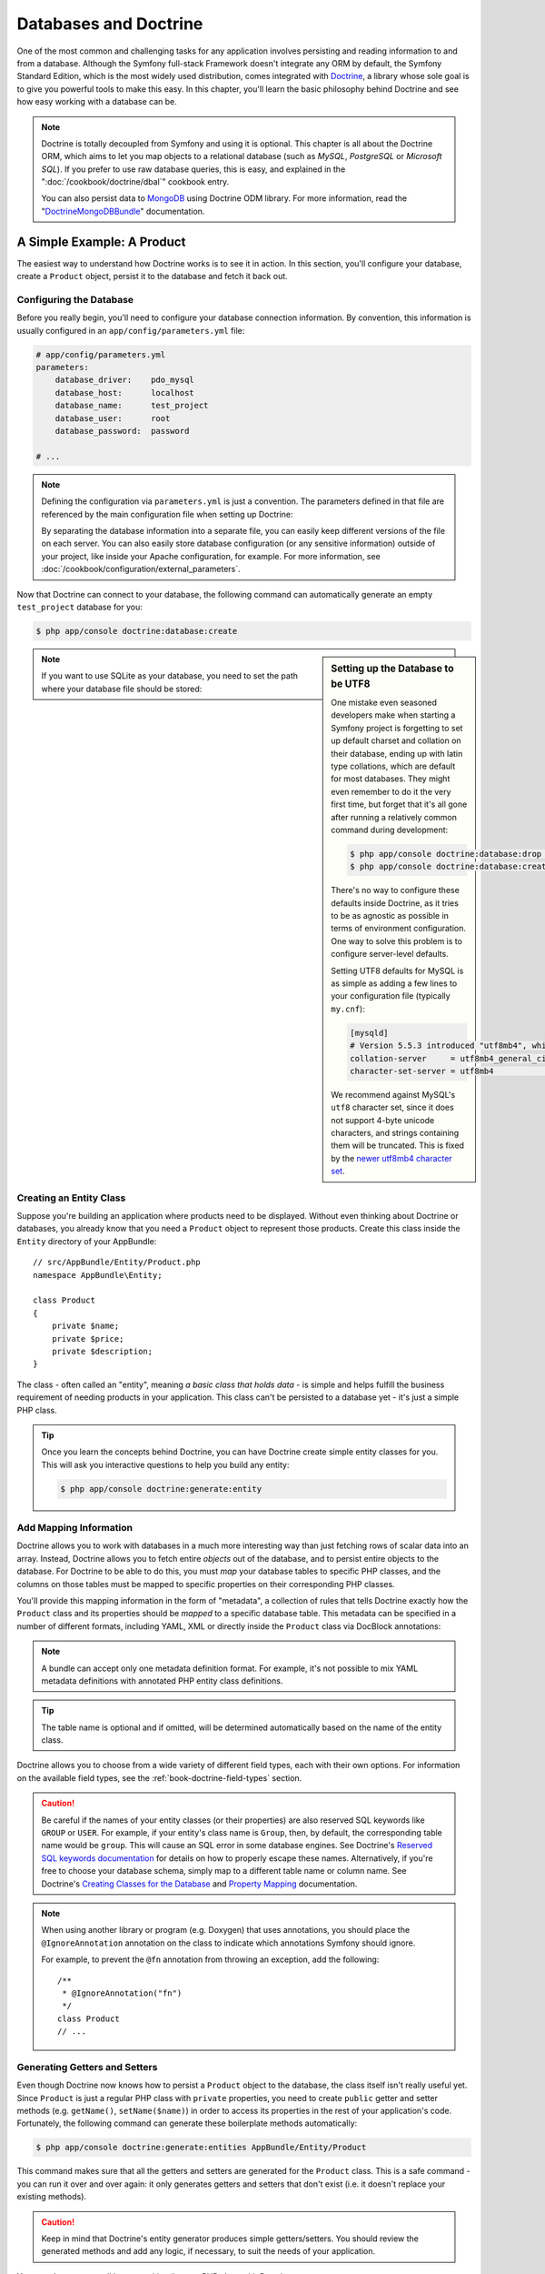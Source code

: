 .. index::
   single: Doctrine

Databases and Doctrine
======================

One of the most common and challenging tasks for any application
involves persisting and reading information to and from a database. Although
the Symfony full-stack Framework doesn't integrate any ORM by default,
the Symfony Standard Edition, which is the most widely used distribution,
comes integrated with `Doctrine`_, a library whose sole goal is to give
you powerful tools to make this easy. In this chapter, you'll learn the
basic philosophy behind Doctrine and see how easy working with a database
can be.

.. note::

    Doctrine is totally decoupled from Symfony and using it is optional.
    This chapter is all about the Doctrine ORM, which aims to let you map
    objects to a relational database (such as *MySQL*, *PostgreSQL* or
    *Microsoft SQL*). If you prefer to use raw database queries, this is
    easy, and explained in the ":doc:`/cookbook/doctrine/dbal`" cookbook entry.

    You can also persist data to `MongoDB`_ using Doctrine ODM library. For
    more information, read the "`DoctrineMongoDBBundle`_"
    documentation.

A Simple Example: A Product
---------------------------

The easiest way to understand how Doctrine works is to see it in action.
In this section, you'll configure your database, create a ``Product`` object,
persist it to the database and fetch it back out.

Configuring the Database
~~~~~~~~~~~~~~~~~~~~~~~~

Before you really begin, you'll need to configure your database connection
information. By convention, this information is usually configured in an
``app/config/parameters.yml`` file:

.. code-block:: yaml

    # app/config/parameters.yml
    parameters:
        database_driver:    pdo_mysql
        database_host:      localhost
        database_name:      test_project
        database_user:      root
        database_password:  password

    # ...

.. note::

    Defining the configuration via ``parameters.yml`` is just a convention.
    The parameters defined in that file are referenced by the main configuration
    file when setting up Doctrine:

    .. configuration-block::

        .. code-block:: yaml

            # app/config/config.yml
            doctrine:
                dbal:
                    driver:   '%database_driver%'
                    host:     '%database_host%'
                    dbname:   '%database_name%'
                    user:     '%database_user%'
                    password: '%database_password%'

        .. code-block:: xml

            <!-- app/config/config.xml -->
            <?xml version="1.0" encoding="UTF-8" ?>
            <container xmlns="http://symfony.com/schema/dic/services"
                xmlns:xsi="http://www.w3.org/2001/XMLSchema-instance"
                xmlns:doctrine="http://symfony.com/schema/dic/doctrine"
                xsi:schemaLocation="http://symfony.com/schema/dic/services
                    http://symfony.com/schema/dic/services/services-1.0.xsd
                    http://symfony.com/schema/dic/doctrine
                    http://symfony.com/schema/dic/doctrine/doctrine-1.0.xsd">

                <doctrine:config>
                    <doctrine:dbal
                        driver="%database_driver%"
                        host="%database_host%"
                        dbname="%database_name%"
                        user="%database_user%"
                        password="%database_password%" />
                </doctrine:config>
            </container>

        .. code-block:: php

            // app/config/config.php
            $configuration->loadFromExtension('doctrine', array(
                'dbal' => array(
                    'driver'   => '%database_driver%',
                    'host'     => '%database_host%',
                    'dbname'   => '%database_name%',
                    'user'     => '%database_user%',
                    'password' => '%database_password%',
                ),
            ));

    By separating the database information into a separate file, you can
    easily keep different versions of the file on each server. You can also
    easily store database configuration (or any sensitive information) outside
    of your project, like inside your Apache configuration, for example. For
    more information, see :doc:`/cookbook/configuration/external_parameters`.

Now that Doctrine can connect to your database, the following command
can automatically generate an empty ``test_project`` database for you:

.. code-block:: bash

    $ php app/console doctrine:database:create

.. sidebar:: Setting up the Database to be UTF8

    One mistake even seasoned developers make when starting a Symfony project
    is forgetting to set up default charset and collation on their database,
    ending up with latin type collations, which are default for most databases.
    They might even remember to do it the very first time, but forget that
    it's all gone after running a relatively common command during development:

    .. code-block:: bash

        $ php app/console doctrine:database:drop --force
        $ php app/console doctrine:database:create

    There's no way to configure these defaults inside Doctrine, as it tries to be
    as agnostic as possible in terms of environment configuration. One way to solve
    this problem is to configure server-level defaults.

    Setting UTF8 defaults for MySQL is as simple as adding a few lines to
    your configuration file  (typically ``my.cnf``):

    .. code-block:: ini

        [mysqld]
        # Version 5.5.3 introduced "utf8mb4", which is recommended
        collation-server     = utf8mb4_general_ci # Replaces utf8_general_ci
        character-set-server = utf8mb4            # Replaces utf8

    We recommend against MySQL's ``utf8`` character set, since it does not
    support 4-byte unicode characters, and strings containing them will be
    truncated. This is fixed by the `newer utf8mb4 character set`_.

.. note::

    If you want to use SQLite as your database, you need to set the path
    where your database file should be stored:

    .. configuration-block::

        .. code-block:: yaml

            # app/config/config.yml
            doctrine:
                dbal:
                    driver: pdo_sqlite
                    path: '%kernel.root_dir%/sqlite.db'
                    charset: UTF8

        .. code-block:: xml

            <!-- app/config/config.xml -->
            <?xml version="1.0" encoding="UTF-8" ?>
            <container xmlns="http://symfony.com/schema/dic/services"
                xmlns:xsi="http://www.w3.org/2001/XMLSchema-instance"
                xmlns:doctrine="http://symfony.com/schema/dic/doctrine"
                xsi:schemaLocation="http://symfony.com/schema/dic/services
                    http://symfony.com/schema/dic/services/services-1.0.xsd
                    http://symfony.com/schema/dic/doctrine
                    http://symfony.com/schema/dic/doctrine/doctrine-1.0.xsd">

                <doctrine:config>
                    <doctrine:dbal
                        driver="pdo_sqlite"
                        path="%kernel.root_dir%/sqlite.db"
                        charset="UTF-8" />
                </doctrine:config>
            </container>

        .. code-block:: php

            // app/config/config.php
            $container->loadFromExtension('doctrine', array(
                'dbal' => array(
                    'driver'  => 'pdo_sqlite',
                    'path'    => '%kernel.root_dir%/sqlite.db',
                    'charset' => 'UTF-8',
                ),
            ));

Creating an Entity Class
~~~~~~~~~~~~~~~~~~~~~~~~

Suppose you're building an application where products need to be displayed.
Without even thinking about Doctrine or databases, you already know that
you need a ``Product`` object to represent those products. Create this class
inside the ``Entity`` directory of your AppBundle::

    // src/AppBundle/Entity/Product.php
    namespace AppBundle\Entity;

    class Product
    {
        private $name;
        private $price;
        private $description;
    }

The class - often called an "entity", meaning *a basic class that holds data* -
is simple and helps fulfill the business requirement of needing products
in your application. This class can't be persisted to a database yet - it's
just a simple PHP class.

.. tip::

    Once you learn the concepts behind Doctrine, you can have Doctrine create
    simple entity classes for you. This will ask you interactive questions
    to help you build any entity:

    .. code-block:: bash

        $ php app/console doctrine:generate:entity

.. index::
    single: Doctrine; Adding mapping metadata

.. _book-doctrine-adding-mapping:

Add Mapping Information
~~~~~~~~~~~~~~~~~~~~~~~

Doctrine allows you to work with databases in a much more interesting way
than just fetching rows of scalar data into an array. Instead, Doctrine
allows you to fetch entire *objects* out of the database, and to persist
entire objects to the database. For Doctrine to be able to do this, you
must *map* your database tables to specific PHP classes, and the columns
on those tables must be mapped to specific properties on their corresponding
PHP classes.

.. image:: /images/book/doctrine_image_1.png
   :align: center

You'll provide this mapping information in the form of "metadata", a collection
of rules that tells Doctrine exactly how the ``Product`` class and its
properties should be *mapped* to a specific database table. This metadata
can be specified in a number of different formats, including YAML, XML or
directly inside the ``Product`` class via DocBlock annotations:

.. configuration-block::

    .. code-block:: php-annotations

        // src/AppBundle/Entity/Product.php
        namespace AppBundle\Entity;

        use Doctrine\ORM\Mapping as ORM;

        /**
         * @ORM\Entity
         * @ORM\Table(name="product")
         */
        class Product
        {
            /**
             * @ORM\Column(type="integer")
             * @ORM\Id
             * @ORM\GeneratedValue(strategy="AUTO")
             */
            private $id;

            /**
             * @ORM\Column(type="string", length=100)
             */
            private $name;

            /**
             * @ORM\Column(type="decimal", scale=2)
             */
            private $price;

            /**
             * @ORM\Column(type="text")
             */
            private $description;
        }

    .. code-block:: yaml

        # src/AppBundle/Resources/config/doctrine/Product.orm.yml
        AppBundle\Entity\Product:
            type: entity
            table: product
            id:
                id:
                    type: integer
                    generator: { strategy: AUTO }
            fields:
                name:
                    type: string
                    length: 100
                price:
                    type: decimal
                    scale: 2
                description:
                    type: text

    .. code-block:: xml

        <!-- src/AppBundle/Resources/config/doctrine/Product.orm.xml -->
        <?xml version="1.0" encoding="UTF-8" ?>
        <doctrine-mapping xmlns="http://doctrine-project.org/schemas/orm/doctrine-mapping"
            xmlns:xsi="http://www.w3.org/2001/XMLSchema-instance"
            xsi:schemaLocation="http://doctrine-project.org/schemas/orm/doctrine-mapping
                http://doctrine-project.org/schemas/orm/doctrine-mapping.xsd">

            <entity name="AppBundle\Entity\Product" table="product">
                <id name="id" type="integer">
                    <generator strategy="AUTO" />
                </id>
                <field name="name" type="string" length="100" />
                <field name="price" type="decimal" scale="2" />
                <field name="description" type="text" />
            </entity>
        </doctrine-mapping>

.. note::

    A bundle can accept only one metadata definition format. For example, it's
    not possible to mix YAML metadata definitions with annotated PHP entity
    class definitions.

.. tip::

    The table name is optional and if omitted, will be determined automatically
    based on the name of the entity class.

Doctrine allows you to choose from a wide variety of different field types,
each with their own options. For information on the available field types,
see the :ref:`book-doctrine-field-types` section.

.. seealso::

    You can also check out Doctrine's `Basic Mapping Documentation`_ for
    all details about mapping information. If you use annotations, you'll
    need to prepend all annotations with ``ORM\`` (e.g. ``ORM\Column(...)``),
    which is not shown in Doctrine's documentation. You'll also need to include
    the ``use Doctrine\ORM\Mapping as ORM;`` statement, which *imports* the
    ``ORM`` annotations prefix.

.. caution::

    Be careful if the names of your entity classes (or their properties)
    are also reserved SQL keywords like ``GROUP`` or ``USER``. For example,
    if your entity's class name is ``Group``, then, by default, the corresponding
    table name would be ``group``. This will cause an SQL error in some database
    engines. See Doctrine's `Reserved SQL keywords documentation`_ for details
    on how to properly escape these names. Alternatively, if you're free
    to choose your database schema, simply map to a different table name
    or column name. See Doctrine's `Creating Classes for the Database`_
    and `Property Mapping`_ documentation.

.. note::

    When using another library or program (e.g. Doxygen) that uses annotations,
    you should place the ``@IgnoreAnnotation`` annotation on the class to
    indicate which annotations Symfony should ignore.

    For example, to prevent the ``@fn`` annotation from throwing an exception,
    add the following::

        /**
         * @IgnoreAnnotation("fn")
         */
        class Product
        // ...

.. _book-doctrine-generating-getters-and-setters:

Generating Getters and Setters
~~~~~~~~~~~~~~~~~~~~~~~~~~~~~~

Even though Doctrine now knows how to persist a ``Product`` object to the
database, the class itself isn't really useful yet. Since ``Product`` is just
a regular PHP class with ``private`` properties, you need to create ``public``
getter and setter methods (e.g. ``getName()``, ``setName($name)``) in order
to access its properties in the rest of your application's code. Fortunately,
the following command can generate these boilerplate methods automatically:

.. code-block:: bash

    $ php app/console doctrine:generate:entities AppBundle/Entity/Product

This command makes sure that all the getters and setters are generated
for the ``Product`` class. This is a safe command - you can run it over and
over again: it only generates getters and setters that don't exist (i.e. it
doesn't replace your existing methods).

.. caution::

    Keep in mind that Doctrine's entity generator produces simple getters/setters.
    You should review the generated methods and add any logic, if necessary,
    to suit the needs of your application.

.. sidebar:: More about ``doctrine:generate:entities``

    With the ``doctrine:generate:entities`` command you can:

    * generate getter and setter methods in entity classes;

    * generate repository classes on behalf of entities configured with the
      ``@ORM\Entity(repositoryClass="...")`` annotation;

    * generate the appropriate constructor for 1:n and n:m relations.

    The ``doctrine:generate:entities`` command saves a backup of the original
    ``Product.php`` named ``Product.php~``. In some cases, the presence of
    this file can cause a "Cannot redeclare class" error. It can be safely
    removed. You can also use the ``--no-backup`` option to prevent generating
    these backup files.

    Note that you don't *need* to use this command. You could also write the
    necessary getters and setters by hand. This option simply exists to save
    you time, since creating these methods is often a common task during
    development.

You can also generate all known entities (i.e. any PHP class with Doctrine
mapping information) of a bundle or an entire namespace:

.. code-block:: bash

    # generates all entities in the AppBundle
    $ php app/console doctrine:generate:entities AppBundle

    # generates all entities of bundles in the Acme namespace
    $ php app/console doctrine:generate:entities Acme

.. _book-doctrine-creating-the-database-tables-schema:

Creating the Database Tables/Schema
~~~~~~~~~~~~~~~~~~~~~~~~~~~~~~~~~~~

You now have a usable ``Product`` class with mapping information so that
Doctrine knows exactly how to persist it. Of course, you don't yet have the
corresponding ``product`` table in your database. Fortunately, Doctrine can
automatically create all the database tables needed for every known entity
in your application. To do this, run:

.. code-block:: bash

    $ php app/console doctrine:schema:update --force

.. tip::

    Actually, this command is incredibly powerful. It compares what
    your database *should* look like (based on the mapping information of
    your entities) with how it *actually* looks, and executes the SQL statements
    needed to *update* the database schema to where it should be. In other
    words, if you add a new property with mapping metadata to ``Product``
    and run this task, it will execute the "ALTER TABLE" statement needed
    to add that new column to the existing ``product`` table.

    An even better way to take advantage of this functionality is via
    `migrations`_, which allow you to generate these SQL statements and store
    them in migration classes that can be run systematically on your production
    server in order to update and track changes to your database schema safely
    and reliably.

    Whether or not you take advantage of migrations, the ``doctrine:schema:update``
    command should only be used during development. It should not be used in
    a production environment.

Your database now has a fully-functional ``product`` table with columns that
match the metadata you've specified.

Persisting Objects to the Database
~~~~~~~~~~~~~~~~~~~~~~~~~~~~~~~~~~

Now that you have mapped the ``Product`` entity to its corresponding ``product``
table, you're ready to persist ``Product`` objects to the database. From inside
a controller, this is pretty easy. Add the following method to the
``DefaultController`` of the bundle::


    // src/AppBundle/Controller/DefaultController.php

    // ...
    use AppBundle\Entity\Product;
    use Symfony\Component\HttpFoundation\Response;

    // ...
    public function createAction()
    {
        $product = new Product();
        $product->setName('Keyboard');
        $product->setPrice(19.99);
        $product->setDescription('Ergonomic and stylish!');

        $em = $this->getDoctrine()->getManager();

        // tells Doctrine you want to (eventually) save the Product (no queries yet)
        $em->persist($product);

        // actually executes the queries (i.e. the INSERT query)
        $em->flush();

        return new Response('Saved new product with id '.$product->getId());
    }

.. note::

    If you're following along with this example, you'll need to create a
    route that points to this action to see it work.

.. tip::

    This article shows working with Doctrine from within a controller by using
    the :method:`Symfony\\Bundle\\FrameworkBundle\\Controller\\Controller::getDoctrine`
    method of the controller. This method is a shortcut to get the
    ``doctrine`` service. You can work with Doctrine anywhere else
    by injecting that service in the service. See
    :doc:`/book/service_container` for more on creating your own services.

Take a look at the previous example in more detail:

* **lines 10-13** In this section, you instantiate and work with the ``$product``
  object like any other normal PHP object.

* **line 15** This line fetches Doctrine's *entity manager* object, which is
  responsible for the process of persisting objects to, and fetching objects
  from, the database.

* **line 17** The ``persist($product)`` call tells Doctrine to "manage" the
  ``$product`` object. This does **not** cause a query to be made to the database.

* **line 18** When the ``flush()`` method is called, Doctrine looks through
  all of the objects that it's managing to see if they need to be persisted
  to the database. In this example, the ``$product`` object's data doesn't
  exist in the database, so the entity manager executes an ``INSERT`` query,
  creating a new row in the ``product`` table.

.. note::

    In fact, since Doctrine is aware of all your managed entities, when you call
    the ``flush()`` method, it calculates an overall changeset and executes
    the queries in the correct order. It utilizes cached prepared statement to
    slightly improve the performance. For example, if you persist a total of 100
    ``Product`` objects and then subsequently call ``flush()``, Doctrine will
    execute 100 ``INSERT`` queries using a single prepared statement object.

Whether creating or updating objects, the workflow is always the same. In
the next section, you'll see how Doctrine is smart enough to automatically
issue an ``UPDATE`` query if the entity already exists in the database.

.. tip::

    Doctrine provides a library that allows you to programmatically load testing
    data into your project (i.e. "fixture data"). For information, see
    the "`DoctrineFixturesBundle`_" documentation.

Fetching Objects from the Database
~~~~~~~~~~~~~~~~~~~~~~~~~~~~~~~~~~

Fetching an object back out of the database is even easier. For example,
suppose you've configured a route to display a specific ``Product`` based
on its ``id`` value::

    public function showAction($productId)
    {
        $product = $this->getDoctrine()
            ->getRepository('AppBundle:Product')
            ->find($productId);

        if (!$product) {
            throw $this->createNotFoundException(
                'No product found for id '.$productId
            );
        }

        // ... do something, like pass the $product object into a template
    }

.. tip::

    You can achieve the equivalent of this without writing any code by using
    the ``@ParamConverter`` shortcut. See the `FrameworkExtraBundle documentation`_
    for more details.

When you query for a particular type of object, you always use what's known
as its "repository". You can think of a repository as a PHP class whose only
job is to help you fetch entities of a certain class. You can access the
repository object for an entity class via::

    $repository = $this->getDoctrine()
        ->getRepository('AppBundle:Product');

.. note::

    The ``AppBundle:Product`` string is a shortcut you can use anywhere
    in Doctrine instead of the full class name of the entity (i.e. ``AppBundle\Entity\Product``).
    As long as your entity lives under the ``Entity`` namespace of your bundle,
    this will work.

Once you have a repository object, you can access all sorts of helpful methods::

    // query for a single product by its primary key (usually "id")
    $product = $repository->find($productId);

    // dynamic method names to find a single product based on a column value
    $product = $repository->findOneById($productId);
    $product = $repository->findOneByName('Keyboard');

    // dynamic method names to find a group of products based on a column value
    $products = $repository->findByPrice(19.99);

    // find *all* products
    $products = $repository->findAll();

.. note::

    Of course, you can also issue complex queries, which you'll learn more
    about in the :ref:`book-doctrine-queries` section.

You can also take advantage of the useful ``findBy`` and ``findOneBy`` methods
to easily fetch objects based on multiple conditions::

    // query for a single product matching the given name and price
    $product = $repository->findOneBy(
        array('name' => 'Keyboard', 'price' => 19.99)
    );

    // query for multiple products matching the given name, ordered by price
    $products = $repository->findBy(
        array('name' => 'Keyboard'),
        array('price' => 'ASC')
    );

.. tip::

    When you render any page, you can see how many queries were made in the
    bottom right corner of the web debug toolbar.

    .. image:: /images/book/doctrine_web_debug_toolbar.png
       :align: center
       :scale: 50
       :width: 350

    If you click the icon, the profiler will open, showing you the exact
    queries that were made.

    The icon will turn yellow if there were more than 50 queries on the
    page. This could indicate that something is not correct.

Updating an Object
~~~~~~~~~~~~~~~~~~

Once you've fetched an object from Doctrine, updating it is easy. Suppose
you have a route that maps a product id to an update action in a controller::

    public function updateAction($productId)
    {
        $em = $this->getDoctrine()->getManager();
        $product = $em->getRepository('AppBundle:Product')->find($productId);

        if (!$product) {
            throw $this->createNotFoundException(
                'No product found for id '.$productId
            );
        }

        $product->setName('New product name!');
        $em->flush();

        return $this->redirect($this->generateUrl('homepage'));
    }

Updating an object involves just three steps:

#. fetching the object from Doctrine;
#. modifying the object;
#. calling ``flush()`` on the entity manager

Notice that calling ``$em->persist($product)`` isn't necessary. Recall that
this method simply tells Doctrine to manage or "watch" the ``$product`` object.
In this case, since you fetched the ``$product`` object from Doctrine, it's
already managed.

Deleting an Object
~~~~~~~~~~~~~~~~~~

Deleting an object is very similar, but requires a call to the ``remove()``
method of the entity manager::

    $em->remove($product);
    $em->flush();

As you might expect, the ``remove()`` method notifies Doctrine that you'd
like to remove the given object from the database. The actual ``DELETE`` query,
however, isn't actually executed until the ``flush()`` method is called.

.. _`book-doctrine-queries`:

Querying for Objects
--------------------

You've already seen how the repository object allows you to run basic queries
without any work::

    $product = $repository->find($productId);
    $product = $repository->findOneByName('Keyboard');

Of course, Doctrine also allows you to write more complex queries using the
Doctrine Query Language (DQL). DQL is similar to SQL except that you should
imagine that you're querying for one or more objects of an entity class (e.g. ``Product``)
instead of querying for rows on a table (e.g. ``product``).

When querying in Doctrine, you have two main options: writing pure DQL queries
or using Doctrine's Query Builder.

Querying for Objects with DQL
~~~~~~~~~~~~~~~~~~~~~~~~~~~~~

Imagine that you want to query for products that cost more than ``19.99``,
ordered from least to most expensive. You can use DQL, Doctrine's native
SQL-like language, to construct a query for this scenario::

    $em = $this->getDoctrine()->getManager();
    $query = $em->createQuery(
        'SELECT p
        FROM AppBundle:Product p
        WHERE p.price > :price
        ORDER BY p.price ASC'
    )->setParameter('price', 19.99);

    $products = $query->getResult();

If you're comfortable with SQL, then DQL should feel very natural. The biggest
difference is that you need to think in terms of selecting PHP objects,
instead of rows in a database. For this reason, you select *from* the
``AppBundle:Product`` *entity* (an optional shortcut for the
``AppBundle\Entity\Product`` class) and then alias it as ``p``.

.. tip::

    Take note of the ``setParameter()`` method. When working with Doctrine,
    it's always a good idea to set any external values as "placeholders"
    (``:price`` in the example above) as it prevents SQL injection attacks.

The ``getResult()`` method returns an array of results. To get only one
result, you can use ``getOneOrNullResult()``::

    $product = $query->setMaxResults(1)->getOneOrNullResult();

The DQL syntax is incredibly powerful, allowing you to easily join between
entities (the topic of :ref:`relations <book-doctrine-relations>` will be
covered later), group, etc. For more information, see the official
`Doctrine Query Language`_ documentation.

Querying for Objects Using Doctrine's Query Builder
~~~~~~~~~~~~~~~~~~~~~~~~~~~~~~~~~~~~~~~~~~~~~~~~~~~

Instead of writing a DQL string, you can use a helpful object called the
``QueryBuilder`` to build that string for you. This is useful when the actual query
depends on dynamic conditions, as your code soon becomes hard to read with
DQL as you start to concatenate strings::

    $repository = $this->getDoctrine()
        ->getRepository('AppBundle:Product');

    // createQueryBuilder automatically selects FROM AppBundle:Product
    // and aliases it to "p"
    $query = $repository->createQueryBuilder('p')
        ->where('p.price > :price')
        ->setParameter('price', '19.99')
        ->orderBy('p.price', 'ASC')
        ->getQuery();

    $products = $query->getResult();
    // to get just one result:
    // $product = $query->setMaxResults(1)->getOneOrNullResult();

The ``QueryBuilder`` object contains every method necessary to build your
query. By calling the ``getQuery()`` method, the query builder returns a
normal ``Query`` object, which can be used to get the result of the query.

For more information on Doctrine's Query Builder, consult Doctrine's
`Query Builder`_ documentation.

.. _book-doctrine-custom-repository-classes:

Custom Repository Classes
~~~~~~~~~~~~~~~~~~~~~~~~~

In the previous sections, you began constructing and using more complex queries
from inside a controller. In order to isolate, reuse and test these queries,
it's a good practice to create a custom repository class for your entity.
Methods containing your query logic can then be stored in this class.

To do this, add the repository class name to your entity's mapping definition:

.. configuration-block::

    .. code-block:: php-annotations

        // src/AppBundle/Entity/Product.php
        namespace AppBundle\Entity;

        use Doctrine\ORM\Mapping as ORM;

        /**
         * @ORM\Entity(repositoryClass="AppBundle\Entity\ProductRepository")
         */
        class Product
        {
            //...
        }

    .. code-block:: yaml

        # src/AppBundle/Resources/config/doctrine/Product.orm.yml
        AppBundle\Entity\Product:
            type: entity
            repositoryClass: AppBundle\Entity\ProductRepository
            # ...

    .. code-block:: xml

        <!-- src/AppBundle/Resources/config/doctrine/Product.orm.xml -->
        <?xml version="1.0" encoding="UTF-8" ?>
        <doctrine-mapping xmlns="http://doctrine-project.org/schemas/orm/doctrine-mapping"
            xmlns:xsi="http://www.w3.org/2001/XMLSchema-instance"
            xsi:schemaLocation="http://doctrine-project.org/schemas/orm/doctrine-mapping
                http://doctrine-project.org/schemas/orm/doctrine-mapping.xsd">

            <entity
                name="AppBundle\Entity\Product"
                repository-class="AppBundle\Entity\ProductRepository">

                <!-- ... -->
            </entity>
        </doctrine-mapping>

Doctrine can generate empty repository classes for all the entities in your
application via the same command used earlier to generate the missing getter
and setter methods:

.. code-block:: bash

    $ php app/console doctrine:generate:entities AppBundle

.. tip::

    If you opt to create the repository classes yourself, they must extend
    ``Doctrine\ORM\EntityRepository``.

Next, add a new method - ``findAllOrderedByName()`` - to the newly-generated
product repository class. This method will query for all the ``Product``
entities, ordered alphabetically by name.

.. code-block:: php

    // src/AppBundle/Entity/ProductRepository.php
    namespace AppBundle\Entity;

    use Doctrine\ORM\EntityRepository;

    class ProductRepository extends EntityRepository
    {
        public function findAllOrderedByName()
        {
            return $this->getEntityManager()
                ->createQuery(
                    'SELECT p FROM AppBundle:Product p ORDER BY p.name ASC'
                )
                ->getResult();
        }
    }

.. tip::

    The entity manager can be accessed via ``$this->getEntityManager()``
    from inside the repository.

You can use this new method just like the default finder methods of the repository::

    $em = $this->getDoctrine()->getManager();
    $products = $em->getRepository('AppBundle:Product')
        ->findAllOrderedByName();

.. note::

    When using a custom repository class, you still have access to the default
    finder methods such as ``find()`` and ``findAll()``.

.. _`book-doctrine-relations`:

Entity Relationships/Associations
---------------------------------

Suppose that each product in your application belongs to exactly one category.
In this case, you'll need a ``Category`` class, and a way to relate a
``Product`` object to a ``Category`` object.

Start by creating the ``Category`` entity. Since you know that you'll eventually
need to persist category objects through Doctrine, you can let Doctrine create
the class for you.

.. code-block:: bash

    $ php app/console doctrine:generate:entity --no-interaction \
        --entity="AppBundle:Category" \
        --fields="name:string(255)"

This task generates the ``Category`` entity for you, with an ``id`` field,
a ``name`` field and the associated getter and setter functions.

Relationship Mapping Metadata
~~~~~~~~~~~~~~~~~~~~~~~~~~~~~

In our example, each category can be associated with *many* products, while
each product can be associated with only *one* category. This relationship
can be summarized as: *many* products to *one* category (or equivalently,
*one* category to *many* products).

From the perspective of the ``Product`` entity, this is a many-to-one relationship.
From the perspective of the ``Category`` entity, this is a one-to-many relationship.
This is important, because the relative nature of the relationship determines
which mapping metadata to use. It also determines which class *must* hold
a reference to the other class.

To relate the ``Product`` and ``Category`` entities, simply create a ``category``
property on the ``Product`` class, annotated as follows:

.. configuration-block::

    .. code-block:: php-annotations

        // src/AppBundle/Entity/Product.php

        // ...
        class Product
        {
            // ...

            /**
             * @ORM\ManyToOne(targetEntity="Category", inversedBy="products")
             * @ORM\JoinColumn(name="category_id", referencedColumnName="id")
             */
            private $category;
        }

    .. code-block:: yaml

        # src/AppBundle/Resources/config/doctrine/Product.orm.yml
        AppBundle\Entity\Product:
            type: entity
            # ...
            manyToOne:
                category:
                    targetEntity: Category
                    inversedBy: products
                    joinColumn:
                        name: category_id
                        referencedColumnName: id

    .. code-block:: xml

        <!-- src/AppBundle/Resources/config/doctrine/Product.orm.xml -->
        <?xml version="1.0" encoding="UTF-8" ?>
        <doctrine-mapping xmlns="http://doctrine-project.org/schemas/orm/doctrine-mapping"
            xmlns:xsi="http://www.w3.org/2001/XMLSchema-instance"
            xsi:schemaLocation="http://doctrine-project.org/schemas/orm/doctrine-mapping
                http://doctrine-project.org/schemas/orm/doctrine-mapping.xsd">

            <entity name="AppBundle\Entity\Product">
                <!-- ... -->
                <many-to-one
                    field="category"
                    target-entity="Category"
                    inversed-by="products"
                    join-column="category">

                    <join-column name="category_id" referenced-column-name="id" />
                </many-to-one>
            </entity>
        </doctrine-mapping>

This mapping is critical, as it tells Doctrine to use the ``category_id``
column on the ``products`` table to relate each record in that table with
a record in the ``category`` table.

Next, since a single ``Category`` object will relate to many ``Product``
objects, a ``products`` property can be added to the ``Category`` class
to hold those associated objects.

.. configuration-block::

    .. code-block:: php-annotations

        // src/AppBundle/Entity/Category.php

        // ...
        use Doctrine\Common\Collections\ArrayCollection;

        class Category
        {
            // ...

            /**
             * @ORM\OneToMany(targetEntity="Product", mappedBy="category")
             */
            private $products;

            public function __construct()
            {
                $this->products = new ArrayCollection();
            }
        }

    .. code-block:: yaml

        # src/AppBundle/Resources/config/doctrine/Category.orm.yml
        AppBundle\Entity\Category:
            type: entity
            # ...
            oneToMany:
                products:
                    targetEntity: Product
                    mappedBy: category
        # Don't forget to initialize the collection in
        # the __construct() method of the entity

    .. code-block:: xml

        <!-- src/AppBundle/Resources/config/doctrine/Category.orm.xml -->
        <?xml version="1.0" encoding="UTF-8" ?>
        <doctrine-mapping xmlns="http://doctrine-project.org/schemas/orm/doctrine-mapping"
            xmlns:xsi="http://www.w3.org/2001/XMLSchema-instance"
            xsi:schemaLocation="http://doctrine-project.org/schemas/orm/doctrine-mapping
                http://doctrine-project.org/schemas/orm/doctrine-mapping.xsd">

            <entity name="AppBundle\Entity\Category">
                <!-- ... -->
                <one-to-many
                    field="products"
                    target-entity="Product"
                    mapped-by="category" />

                <!--
                    don't forget to init the collection in
                    the __construct() method of the entity
                -->
            </entity>
        </doctrine-mapping>

Doctrine does not *require* that the "one" side of a one-to-many relationship
hold a collection of its "many" related entities. But in the context of our
application, it makes sense for each ``Category`` object to hold an
array of ``Product`` objects. However, if we had decided against adding
a ``$products`` property to the ``Category`` class, the ``inversedBy``
metadata on the Product class would not have been necessary.

.. note::

    The code in the constructor is important because the ``$products`` property
    must be an ``ArrayCollection`` object, rather than a traditional ``array``.
    This object looks and acts almost *exactly* like an array, but has some
    added flexibility. If this makes you uncomfortable, don't worry. Just
    imagine that it's an ``array`` and you'll be in good shape.

.. tip::

   The targetEntity value in the metadata used above can reference any entity
   with a valid namespace, not just entities defined in the same namespace. To
   relate to an entity defined in a different class or bundle, enter a full
   namespace as the targetEntity.

Now that you've added new properties to both the ``Product`` and ``Category``
classes, tell Doctrine to generate the missing getter and setter methods for you:

.. code-block:: bash

    $ php app/console doctrine:generate:entities AppBundle

Ignore the Doctrine metadata for a moment. You now have two classes - ``Product``
and ``Category``, with a natural many-to-one relationship. The ``Product``
class holds a *single* ``Category`` object, and the ``Category`` class holds
a *collection* of ``Product`` objects. In other words, you've built your classes
in a way that makes sense for your application. The fact that the data needs
to be persisted to a database is always secondary.

Now, review the metadata that was added above the ``Product`` entity's
``$category`` property.  It tells Doctrine that the related class is ``Category``,
and that the ``id`` of the related category record should be stored in a
``category_id`` field on the ``product`` table.

In other words, the related ``Category`` object will be stored in the
``$category`` property, but behind the scenes, Doctrine will persist this
relationship by storing the category's id in the ``category_id`` column
of the ``product`` table.

.. image:: /images/book/doctrine_image_2.png
   :align: center

The metadata above the ``Category`` entity's ``$products`` property is less
complicated. It simply tells Doctrine to look at the ``Product.category``
property to figure out how the relationship is mapped.

Before you continue, be sure to tell Doctrine to add the new ``category``
table, the new ``product.category_id`` column, and the new foreign key:

.. code-block:: bash

    $ php app/console doctrine:schema:update --force


Saving Related Entities
~~~~~~~~~~~~~~~~~~~~~~~

Now you can see this new code in action! Imagine you're inside a controller::

    // ...

    use AppBundle\Entity\Category;
    use AppBundle\Entity\Product;
    use Symfony\Component\HttpFoundation\Response;

    class DefaultController extends Controller
    {
        public function createProductAction()
        {
            $category = new Category();
            $category->setName('Computer Peripherals');

            $product = new Product();
            $product->setName('Keyboard');
            $product->setPrice(19.99);
            $product->setDescription('Ergonomic and stylish!');

            // relate this product to the category
            $product->setCategory($category);

            $em = $this->getDoctrine()->getManager();
            $em->persist($category);
            $em->persist($product);
            $em->flush();

            return new Response(
                'Saved new product with id: '.$product->getId()
                .' and new category with id: '.$category->getId()
            );
        }
    }

Now, a single row is added to both the ``category`` and ``product`` tables.
The ``product.category_id`` column for the new product is set to whatever
the ``id`` is of the new category. Doctrine manages the persistence of this
relationship for you.

Fetching Related Objects
~~~~~~~~~~~~~~~~~~~~~~~~

When you need to fetch associated objects, your workflow looks just like it
did before. First, fetch a ``$product`` object and then access its related
``Category`` object::

    public function showAction($productId)
    {
        $product = $this->getDoctrine()
            ->getRepository('AppBundle:Product')
            ->find($productId);

        $categoryName = $product->getCategory()->getName();

        // ...
    }

In this example, you first query for a ``Product`` object based on the product's
``id``. This issues a query for *just* the product data and hydrates the
``$product`` object with that data. Later, when you call ``$product->getCategory()->getName()``,
Doctrine silently makes a second query to find the ``Category`` that's related
to this ``Product``. It prepares the ``$category`` object and returns it to
you.

.. image:: /images/book/doctrine_image_3.png
   :align: center

What's important is the fact that you have easy access to the product's related
category, but the category data isn't actually retrieved until you ask for
the category (i.e. it's "lazily loaded").

You can also query in the other direction::

    public function showProductsAction($categoryId)
    {
        $category = $this->getDoctrine()
            ->getRepository('AppBundle:Category')
            ->find($categoryId);

        $products = $category->getProducts();

        // ...
    }

In this case, the same things occur: you first query out for a single ``Category``
object, and then Doctrine makes a second query to retrieve the related ``Product``
objects, but only once/if you ask for them (i.e. when you call ``->getProducts()``).
The ``$products`` variable is an array of all ``Product`` objects that relate
to the given ``Category`` object via their ``category_id`` value.

.. sidebar:: Relationships and Proxy Classes

    This "lazy loading" is possible because, when necessary, Doctrine returns
    a "proxy" object in place of the true object. Look again at the above
    example::

        $product = $this->getDoctrine()
            ->getRepository('AppBundle:Product')
            ->find($productId);

        $category = $product->getCategory();

        // prints "Proxies\AppBundleEntityCategoryProxy"
        var_dump(get_class($category));

    This proxy object extends the true ``Category`` object, and looks and
    acts exactly like it. The difference is that, by using a proxy object,
    Doctrine can delay querying for the real ``Category`` data until you
    actually need that data (e.g. until you call ``$category->getName()``).

    The proxy classes are generated by Doctrine and stored in the cache directory.
    And though you'll probably never even notice that your ``$category``
    object is actually a proxy object, it's important to keep it in mind.

    In the next section, when you retrieve the product and category data
    all at once (via a *join*), Doctrine will return the *true* ``Category``
    object, since nothing needs to be lazily loaded.

Joining Related Records
~~~~~~~~~~~~~~~~~~~~~~~

In the above examples, two queries were made - one for the original object
(e.g. a ``Category``) and one for the related object(s) (e.g. the ``Product``
objects).

.. tip::

    Remember that you can see all of the queries made during a request via
    the web debug toolbar.

Of course, if you know up front that you'll need to access both objects, you
can avoid the second query by issuing a join in the original query. Add the
following method to the ``ProductRepository`` class::

    // src/AppBundle/Entity/ProductRepository.php
    public function findOneByIdJoinedToCategory($productId)
    {
        $query = $this->getEntityManager()
            ->createQuery(
                'SELECT p, c FROM AppBundle:Product p
                JOIN p.category c
                WHERE p.id = :id'
            )->setParameter('id', $productId);

        try {
            return $query->getSingleResult();
        } catch (\Doctrine\ORM\NoResultException $e) {
            return null;
        }
    }

Now, you can use this method in your controller to query for a ``Product``
object and its related ``Category`` with just one query::

    public function showAction($productId)
    {
        $product = $this->getDoctrine()
            ->getRepository('AppBundle:Product')
            ->findOneByIdJoinedToCategory($productId);

        $category = $product->getCategory();

        // ...
    }

More Information on Associations
~~~~~~~~~~~~~~~~~~~~~~~~~~~~~~~~

This section has been an introduction to one common type of entity relationship,
the one-to-many relationship. For more advanced details and examples of how
to use other types of relations (e.g. one-to-one, many-to-many), see
Doctrine's `Association Mapping Documentation`_.

.. note::

    If you're using annotations, you'll need to prepend all annotations with
    ``ORM\`` (e.g. ``ORM\OneToMany``), which is not reflected in Doctrine's
    documentation. You'll also need to include the ``use Doctrine\ORM\Mapping as ORM;``
    statement, which *imports* the ``ORM`` annotations prefix.

Configuration
-------------

Doctrine is highly configurable, though you probably won't ever need to worry
about most of its options. To find out more about configuring Doctrine, see
the Doctrine section of the :doc:`config reference </reference/configuration/doctrine>`.

Lifecycle Callbacks
-------------------

Sometimes, you need to perform an action right before or after an entity
is inserted, updated, or deleted. These types of actions are known as "lifecycle"
callbacks, as they're callback methods that you need to execute during different
stages of the lifecycle of an entity (e.g. the entity is inserted, updated,
deleted, etc).

If you're using annotations for your metadata, start by enabling the lifecycle
callbacks. This is not necessary if you're using YAML or XML for your mapping.

.. code-block:: php-annotations

    /**
     * @ORM\Entity()
     * @ORM\HasLifecycleCallbacks()
     */
    class Product
    {
        // ...
    }

Now, you can tell Doctrine to execute a method on any of the available lifecycle
events. For example, suppose you want to set a ``createdAt`` date column to
the current date, only when the entity is first persisted (i.e. inserted):

.. configuration-block::

    .. code-block:: php-annotations

        // src/AppBundle/Entity/Product.php

        /**
         * @ORM\PrePersist
         */
        public function setCreatedAtValue()
        {
            $this->createdAt = new \DateTime();
        }

    .. code-block:: yaml

        # src/AppBundle/Resources/config/doctrine/Product.orm.yml
        AppBundle\Entity\Product:
            type: entity
            # ...
            lifecycleCallbacks:
                prePersist: [setCreatedAtValue]

    .. code-block:: xml

        <!-- src/AppBundle/Resources/config/doctrine/Product.orm.xml -->
        <?xml version="1.0" encoding="UTF-8" ?>
        <doctrine-mapping xmlns="http://doctrine-project.org/schemas/orm/doctrine-mapping"
            xmlns:xsi="http://www.w3.org/2001/XMLSchema-instance"
            xsi:schemaLocation="http://doctrine-project.org/schemas/orm/doctrine-mapping
                http://doctrine-project.org/schemas/orm/doctrine-mapping.xsd">

            <entity name="AppBundle\Entity\Product">
                <!-- ... -->
                <lifecycle-callbacks>
                    <lifecycle-callback type="prePersist" method="setCreatedAtValue" />
                </lifecycle-callbacks>
            </entity>
        </doctrine-mapping>

.. note::

    The above example assumes that you've created and mapped a ``createdAt``
    property (not shown here).

Now, right before the entity is first persisted, Doctrine will automatically
call this method and the ``createdAt`` field will be set to the current date.

There are several other lifecycle events that you can hook into. For more
information on other lifecycle events and lifecycle callbacks in general, see
Doctrine's `Lifecycle Events documentation`_.

.. sidebar:: Lifecycle Callbacks and Event Listeners

    Notice that the ``setCreatedAtValue()`` method receives no arguments. This
    is always the case for lifecycle callbacks and is intentional: lifecycle
    callbacks should be simple methods that are concerned with internally
    transforming data in the entity (e.g. setting a created/updated field,
    generating a slug value).

    If you need to do some heavier lifting - like performing logging or sending
    an email - you should register an external class as an event listener
    or subscriber and give it access to whatever resources you need. For
    more information, see :doc:`/cookbook/doctrine/event_listeners_subscribers`.

.. _book-doctrine-field-types:

Doctrine Field Types Reference
------------------------------

Doctrine comes with numerous field types available. Each of these
maps a PHP data type to a specific column type in whatever database you're
using. For each field type, the ``Column`` can be configured further, setting
the ``length``, ``nullable`` behavior, ``name`` and other options. To see a
list of all available types and more information, see Doctrine's
`Mapping Types documentation`_.

Summary
-------

With Doctrine, you can focus on your objects and how they're used in your
application and worry about database persistence second. This is because
Doctrine allows you to use any PHP object to hold your data and relies on
mapping metadata information to map an object's data to a particular database
table.

And even though Doctrine revolves around a simple concept, it's incredibly
powerful, allowing you to create complex queries and subscribe to events
that allow you to take different actions as objects go through their persistence
lifecycle.

Learn more
~~~~~~~~~~

For more information about Doctrine, see the *Doctrine* section of the
:doc:`cookbook </cookbook/index>`. Some useful articles might be:

* :doc:`/cookbook/doctrine/common_extensions`
* :doc:`/cookbook/doctrine/console`
* `DoctrineFixturesBundle`_
* `DoctrineMongoDBBundle`_

.. _`Doctrine`: http://www.doctrine-project.org/
.. _`MongoDB`: https://www.mongodb.org/
.. _`Basic Mapping Documentation`: http://docs.doctrine-project.org/projects/doctrine-orm/en/latest/reference/basic-mapping.html
.. _`Query Builder`: http://docs.doctrine-project.org/projects/doctrine-orm/en/latest/reference/query-builder.html
.. _`Doctrine Query Language`: http://docs.doctrine-project.org/projects/doctrine-orm/en/latest/reference/dql-doctrine-query-language.html
.. _`Association Mapping Documentation`: http://docs.doctrine-project.org/projects/doctrine-orm/en/latest/reference/association-mapping.html
.. _`Mapping Types Documentation`: http://docs.doctrine-project.org/projects/doctrine-orm/en/latest/reference/basic-mapping.html#property-mapping
.. _`Property Mapping`: http://docs.doctrine-project.org/projects/doctrine-orm/en/latest/reference/basic-mapping.html#property-mapping
.. _`Lifecycle Events documentation`: http://docs.doctrine-project.org/projects/doctrine-orm/en/latest/reference/events.html#lifecycle-events
.. _`Reserved SQL keywords documentation`: http://docs.doctrine-project.org/projects/doctrine-orm/en/latest/reference/basic-mapping.html#quoting-reserved-words
.. _`Creating Classes for the Database`: http://docs.doctrine-project.org/projects/doctrine-orm/en/latest/reference/basic-mapping.html#creating-classes-for-the-database
.. _`DoctrineMongoDBBundle`: https://symfony.com/doc/current/bundles/DoctrineMongoDBBundle/index.html
.. _`migrations`: https://symfony.com/doc/current/bundles/DoctrineMigrationsBundle/index.html
.. _`DoctrineFixturesBundle`: https://symfony.com/doc/current/bundles/DoctrineFixturesBundle/index.html
.. _`FrameworkExtraBundle documentation`: https://symfony.com/doc/current/bundles/SensioFrameworkExtraBundle/annotations/converters.html
.. _`newer utf8mb4 character set`: https://dev.mysql.com/doc/refman/5.5/en/charset-unicode-utf8mb4.html
